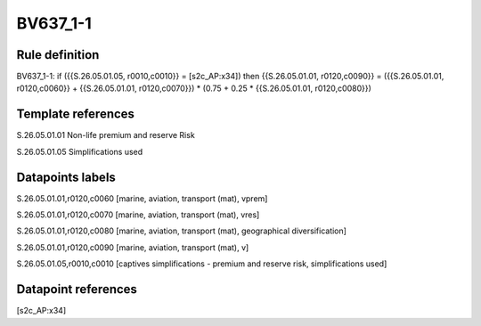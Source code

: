 =========
BV637_1-1
=========

Rule definition
---------------

BV637_1-1: if ({{S.26.05.01.05, r0010,c0010}} = [s2c_AP:x34]) then {{S.26.05.01.01, r0120,c0090}} = ({{S.26.05.01.01, r0120,c0060}} + {{S.26.05.01.01, r0120,c0070}}) * (0.75 + 0.25 * {{S.26.05.01.01, r0120,c0080}})


Template references
-------------------

S.26.05.01.01 Non-life premium and reserve Risk

S.26.05.01.05 Simplifications used


Datapoints labels
-----------------

S.26.05.01.01,r0120,c0060 [marine, aviation, transport (mat), vprem]

S.26.05.01.01,r0120,c0070 [marine, aviation, transport (mat), vres]

S.26.05.01.01,r0120,c0080 [marine, aviation, transport (mat), geographical diversification]

S.26.05.01.01,r0120,c0090 [marine, aviation, transport (mat), v]

S.26.05.01.05,r0010,c0010 [captives simplifications - premium and reserve risk, simplifications used]



Datapoint references
--------------------

[s2c_AP:x34]